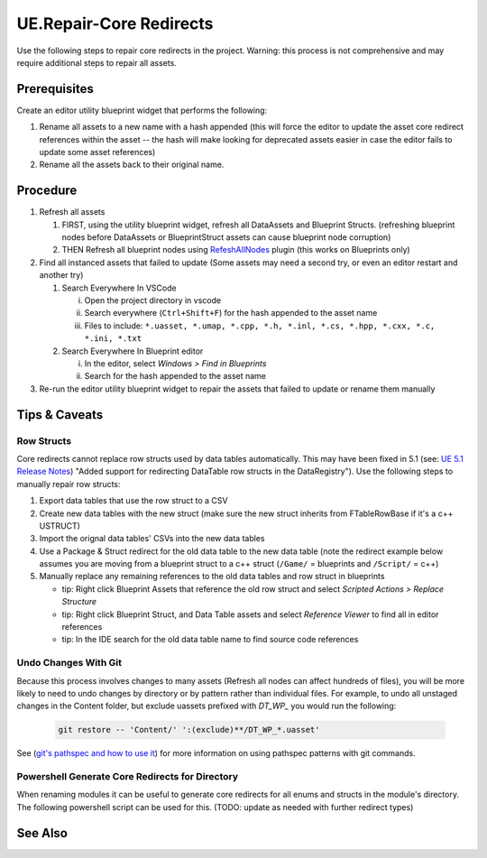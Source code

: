 UE.Repair-Core Redirects
========================

Use the following steps to repair core redirects in the project.
Warning: this process is not comprehensive and may require additional steps to repair all assets.

Prerequisites
-------------
Create an editor utility blueprint widget that performs the following:

1. Rename all assets to a new name with a hash appended (this will force the editor to update the asset core redirect references within the asset -- the hash will make looking for deprecated assets easier in case the editor fails to update some asset references)
2. Rename all the assets back to their original name.

Procedure
---------
1. Refresh all assets
   
   1. FIRST, using the utility blueprint widget, refresh all DataAssets and Blueprint Structs. (refreshing blueprint nodes before DataAssets or BlueprintStruct assets can cause blueprint node corruption)

   2. THEN Refresh all blueprint nodes using `RefeshAllNodes <https://github.com/nachomonkey/RefreshAllNodes>`_ plugin (this works on Blueprints only)

2. Find all instanced assets that failed to update (Some assets may need a second try, or even an editor restart and another try)

   1. Search Everywhere In VSCode

      i. Open the project directory in vscode
      ii. Search everywhere (``Ctrl+Shift+F``) for the hash appended to the asset name
      iii. Files to include: ``*.uasset, *.umap, *.cpp, *.h, *.inl, *.cs, *.hpp, *.cxx, *.c, *.ini, *.txt``

   2. Search Everywhere In Blueprint editor

      i. In the editor, select `Windows > Find in Blueprints`
      ii. Search for the hash appended to the asset name

3. Re-run the editor utility blueprint widget to repair the assets that failed to update or rename them manually

Tips & Caveats
--------------

Row Structs
+++++++++++
Core redirects cannot replace row structs used by data tables automatically. This may have been fixed in 5.1 (see: `UE 5.1 Release Notes <https://docs.unrealengine.com/5.1/en-US/unreal-engine-5.1-release-notes/>`_) "Added support for redirecting DataTable row structs in the DataRegistry"). 
Use the following steps to manually repair row structs:

1. Export data tables that use the row struct to a CSV
2. Create new data tables with the new struct (make sure the new struct inherits from FTableRowBase if it's a c++ USTRUCT)
3. Import the orignal data tables' CSVs into the new data tables
4. Use a Package & Struct redirect for the old data table to the new data table (note the redirect example below assumes you are moving from a blueprint struct to a c++ struct (``/Game/`` = blueprints and ``/Script/`` = c++)

   .. code-block:: ini
      :caption: DefaultEngine.ini

      [CoreRedirects]
      +PackageRedirects=(OldName="/Game/<Module>.<OldDataTableName>", NewName="/Game/<Module>.<NewDataTableName>")
      ; Struct redirect for DataTableRows will not work. (might work in UE-5.1)
      ;+StructRedirects=(OldName="/Game/<Module>.<OldRowStructName>", NewName="/Script/<Module>.<NewRowStructName>")

5. Manually replace any remaining references to the old data tables and row struct in blueprints 

   - tip: Right click Blueprint Assets that reference the old row struct and select `Scripted Actions > Replace Structure`
   - tip: Right click Blueprint Struct, and Data Table assets and select `Reference Viewer` to find all in editor references
   - tip: In the IDE search for the old data table name to find source code references

Undo Changes With Git
+++++++++++++++++++++
Because this process involves changes to many assets (Refresh all nodes can affect hundreds of files), you will be more likely to need to undo changes by directory or by pattern rather than individual files.
For example, to undo all unstaged changes in the Content folder, but exclude uassets prefixed with `DT_WP_` you would run the following:

   .. code-block:: bash

      git restore -- 'Content/' ':(exclude)**/DT_WP_*.uasset'

See (`git's pathspec and how to use it <https://css-tricks.com/git-pathspecs-and-how-to-use-them/>`_) for more information on using pathspec patterns with git commands.

Powershell Generate Core Redirects for Directory
++++++++++++++++++++++++++++++++++++++++++++++++

When renaming modules it can be useful to generate core redirects for all enums and structs in the module's directory.
The following powershell script can be used for this.
(TODO: update as needed with further redirect types)

.. dropdown:: Script
   
   .. code-block:: powershell
      :caption: Powershell

         class ModuleInfo {
         [string]$OldModule
         [string]$NewModule
         [string]$Dir
      }

      param (
         [Parameter(Mandatory=$true)]
         [ModuleInfo[]]$Modules
      )

      function Get-NativeEnumsAndStructs {
         [CmdletBinding()]
         param (
            [string]$Dir
         )

         # Get enums from .h files
         $enums = Get-ChildItem -Path "$Dir" -Filter *.h | ForEach-Object {
            Get-Content $_.FullName | Select-String -Pattern 'enum\s+class\s+E\w+\s*:\s*uint8' -AllMatches | ForEach-Object {
                  $_.Matches.Value -replace '.*enum\s+class\s+([^\s]+).*', '$1'
            }
         }

         # Get structs from .h files
         $structs = Get-ChildItem -Path "$Dir" -Filter *.h | ForEach-Object {
            Get-Content $_.FullName | Select-String -Pattern 'struct\s+F(\w+)' -AllMatches | ForEach-Object {
                  $_.Matches.Value -replace '.*struct\s+F(\w+).*', '$1'
            }
         }

         # Return enums and structs as an array
         return @{
            Enums = $enums
            Structs = $structs
         }
      }

      function ConvertTo-Redirects {
         [CmdletBinding()]
         param (
            [hashtable]$EnumsAndStructs,
            [string]$OldModule,
            [string]$NewModule
         )

         # Initialize arrays to store the wrapped enums and structs
         $wrappedEnums = @()
         $wrappedStructs = @()

         # Wrap each enum in the specified format
         foreach ($enum in $EnumsAndStructs.Enums) {
            $enumRedirect = "+EnumRedirects=(OldName=`"/Script/$OldModule.$enum`",NewName=`"/Script/$NewModule.$enum`")"
            $wrappedEnums += $enumRedirect
         }

         # Wrap each struct in the specified format
         foreach ($struct in $EnumsAndStructs.Structs) {
            $structRedirect = "+StructRedirects=(OldName=`"/Script/$OldModule.$struct`",NewName=`"/Script/$NewModule.$struct`")"
            $wrappedStructs += $structRedirect
         }

         # Return the arrays of wrapped enums and structs
         return @{
            Enums = $wrappedEnums
            Structs = $wrappedStructs
         }
      }

      foreach ($module in $Modules) {
         $enumsAndStructs = Get-NativeEnumsAndStructs -Dir $module.Dir
         $redirects = ConvertTo-Redirects -EnumsAndStructs $enumsAndStructs -OldModule $module.OldModule -NewModule $module.NewModule
         Write-Host @"
      ; $($module.NewModule)
      ; ==================================
      $($redirects.Enums -join "`n")
      $($redirects.Structs -join "`n")
      "@
      }

   .. code-block:: powershell
      :caption: Usage

      $modules = @(
         [ModuleInfo]@{
            OldModule = "OldModule"
            NewModule = "NewModule"
            Dir = "C:\Path\To\OldModule"
         },
         [ModuleInfo]@{
            OldModule = "OldModule2"
            NewModule = "NewModule2"
            Dir = "C:\Path\To\OldModule2"
         }
      )

      .\Generate-Redirects.ps1 -Modules $modules

See Also
--------
.. card::

   **External Links**
   
   `UE4 Docs/Core Redirects <https://docs.unrealengine.com/4.26/en-US/ProgrammingAndScripting/ProgrammingWithCPP/Assets/CoreRedirects/>`_
